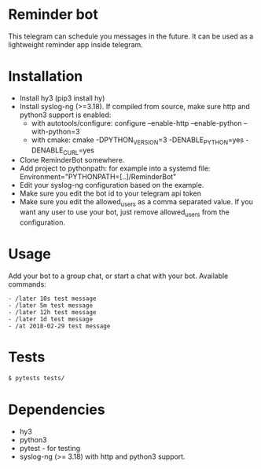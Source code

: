 * Reminder bot

This telegram can schedule you messages in the future. It can be used as a lightweight reminder app inside telegram.

* Installation
  - Install hy3 (pip3 install hy)
  - Install syslog-ng (>=3.18).
    If compiled from source, make sure http and python3 support is enabled:
    - with autotools/configure: configure --enable-http --enable-python --with-python=3
    - with cmake: cmake -DPYTHON_VERSION=3 -DENABLE_PYTHON=yes -DENABLE_CURL=yes

  - Clone ReminderBot somewhere.
  - Add project to pythonpath: for example into a systemd file: Environment="PYTHONPATH=[..]/ReminderBot"
  - Edit your syslog-ng configuration based on the example.
  - Make sure you edit the bot id to your telegram api token
  - Make sure you edit the allowed_users as a comma separated value. If you want any user to use your bot, just remove allowed_users from the configuration.

* Usage
  Add your bot to a group chat, or start a chat with your bot. Available commands:
#+BEGIN_EXAMPLE
  - /later 10s test message
  - /later 5m test message
  - /later 12h test message
  - /later 1d test message
  - /at 2018-02-29 test message
#+END_EXAMPLE

* Tests
#+BEGIN_SRC sh
$ pytests tests/
#+END_SRC

* Dependencies
- hy3
- python3
- pytest - for testing
- syslog-ng (>= 3.18) with http and python3 support.
